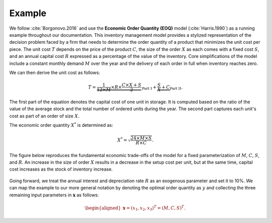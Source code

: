 Example
=======

We follow :cite:`Borgonovo.2016` and use the **Economic Order Quantity (EOQ)** model (:cite:`Harris.1990`) as a running example throughout our documentation. This inventory management model provides a stylized representation of the decision problem faced by a firm that needs to determine the order quantity of a product that minimizes the unit cost per piece.  The unit cost :math:`T` depends on the price of the product :math:`C`, the size of the order :math:`X` as each comes with a fixed cost :math:`S`, and an annual capital cost :math:`R` expressed as a percentage of the value of the inventory. Core simplifications of the model include a constant monthly demand :math:`M` over the year and the delivery of each order in full when inventory reaches zero.

We can then derive the unit cost as follows:

.. math::
  T = \underbrace{\frac{1}{12\times M}\times R\times  \frac{C\times X + S}{2}}_{\text{Part I}} + \underbrace{\frac{S}{X} + C}_{\text{Part II}}.

The first part of the equation denotes the capital cost of one unit in storage. It is computed based on the ratio of the value of the average stock and the total number of ordered units during the year. The second part captures each unit's cost as part of an order of size :math:`X`.

The economic order quantity :math:`X^*` is determined as:

.. math::
  X^* = \sqrt{\frac{24\times M\times S}{R\times C}}.

The figure below reproduces the fundamental economic trade-offs of the model for a fixed parameterization of :math:`M`, :math:`C`, :math:`S`, and :math:`R`. An increase in the size of order :math:`X` results in a decrease in the setup cost per unit, but at the same time, capital cost increases as the stock of inventory increase.

.. figure:: ../../_static/images/fig-harris-tradeoff.png
   :align: center

Going forward, we treat the annual interest and depreciation rate :math:`R` as an exogenous parameter and set it to 10%. We can map the example to our more general notation by denoting the optimal order quantity as :math:`y` and collecting the three remaining input parameters in :math:`\mathbf{x}` as follows:

.. math::
  \begin{aligned}
  \mathbf{x}=(x_1,x_2,x_3)^T = (M, C, S)^T.
  \end{aligned}
